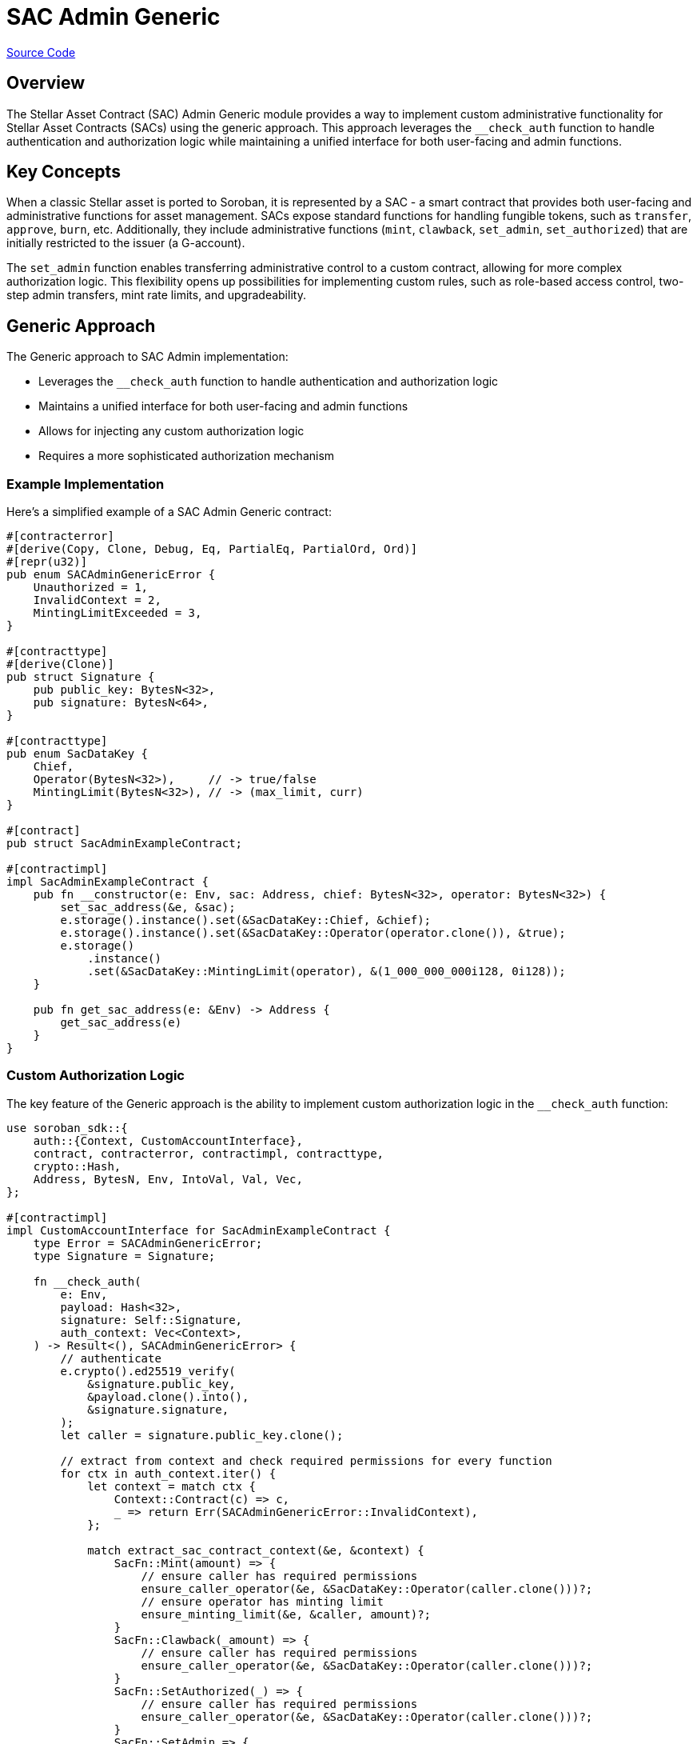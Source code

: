 :source-highlighter: highlight.js
:highlightjs-languages: rust
:github-icon: pass:[<svg class="icon"><use href="#github-icon"/></svg>]
= SAC Admin Generic

https://github.com/OpenZeppelin/stellar-contracts/tree/main/packages/tokens/src/fungible/utils/sac_admin_generic[Source Code]

== Overview

The Stellar Asset Contract (SAC) Admin Generic module provides a way to implement custom administrative
functionality for Stellar Asset Contracts (SACs) using the generic approach. This approach leverages the
`__check_auth` function to handle authentication and authorization logic while maintaining a unified
interface for both user-facing and admin functions.

== Key Concepts

When a classic Stellar asset is ported to Soroban, it is represented by a SAC - a smart contract that provides
both user-facing and administrative functions for asset management. SACs expose standard functions for handling
fungible tokens, such as `transfer`, `approve`, `burn`, etc. Additionally, they include administrative functions
(`mint`, `clawback`, `set_admin`, `set_authorized`) that are initially restricted to the issuer (a G-account).

The `set_admin` function enables transferring administrative control to a custom contract, allowing for more
complex authorization logic. This flexibility opens up possibilities for implementing custom rules, such as
role-based access control, two-step admin transfers, mint rate limits, and upgradeability.

== Generic Approach

The Generic approach to SAC Admin implementation:

* Leverages the `__check_auth` function to handle authentication and authorization logic
* Maintains a unified interface for both user-facing and admin functions
* Allows for injecting any custom authorization logic
* Requires a more sophisticated authorization mechanism

=== Example Implementation

Here's a simplified example of a SAC Admin Generic contract:

[source,rust]
----
#[contracterror]
#[derive(Copy, Clone, Debug, Eq, PartialEq, PartialOrd, Ord)]
#[repr(u32)]
pub enum SACAdminGenericError {
    Unauthorized = 1,
    InvalidContext = 2,
    MintingLimitExceeded = 3,
}

#[contracttype]
#[derive(Clone)]
pub struct Signature {
    pub public_key: BytesN<32>,
    pub signature: BytesN<64>,
}

#[contracttype]
pub enum SacDataKey {
    Chief,
    Operator(BytesN<32>),     // -> true/false
    MintingLimit(BytesN<32>), // -> (max_limit, curr)
}

#[contract]
pub struct SacAdminExampleContract;

#[contractimpl]
impl SacAdminExampleContract {
    pub fn __constructor(e: Env, sac: Address, chief: BytesN<32>, operator: BytesN<32>) {
        set_sac_address(&e, &sac);
        e.storage().instance().set(&SacDataKey::Chief, &chief);
        e.storage().instance().set(&SacDataKey::Operator(operator.clone()), &true);
        e.storage()
            .instance()
            .set(&SacDataKey::MintingLimit(operator), &(1_000_000_000i128, 0i128));
    }

    pub fn get_sac_address(e: &Env) -> Address {
        get_sac_address(e)
    }
}
----

=== Custom Authorization Logic

The key feature of the Generic approach is the ability to implement custom authorization logic in the `__check_auth`
function:

[source,rust]
----
use soroban_sdk::{
    auth::{Context, CustomAccountInterface},
    contract, contracterror, contractimpl, contracttype,
    crypto::Hash,
    Address, BytesN, Env, IntoVal, Val, Vec,
};

#[contractimpl]
impl CustomAccountInterface for SacAdminExampleContract {
    type Error = SACAdminGenericError;
    type Signature = Signature;

    fn __check_auth(
        e: Env,
        payload: Hash<32>,
        signature: Self::Signature,
        auth_context: Vec<Context>,
    ) -> Result<(), SACAdminGenericError> {
        // authenticate
        e.crypto().ed25519_verify(
            &signature.public_key,
            &payload.clone().into(),
            &signature.signature,
        );
        let caller = signature.public_key.clone();

        // extract from context and check required permissions for every function
        for ctx in auth_context.iter() {
            let context = match ctx {
                Context::Contract(c) => c,
                _ => return Err(SACAdminGenericError::InvalidContext),
            };

            match extract_sac_contract_context(&e, &context) {
                SacFn::Mint(amount) => {
                    // ensure caller has required permissions
                    ensure_caller_operator(&e, &SacDataKey::Operator(caller.clone()))?;
                    // ensure operator has minting limit
                    ensure_minting_limit(&e, &caller, amount)?;
                }
                SacFn::Clawback(_amount) => {
                    // ensure caller has required permissions
                    ensure_caller_operator(&e, &SacDataKey::Operator(caller.clone()))?;
                }
                SacFn::SetAuthorized(_) => {
                    // ensure caller has required permissions
                    ensure_caller_operator(&e, &SacDataKey::Operator(caller.clone()))?;
                }
                SacFn::SetAdmin => {
                    // ensure caller has required permissions
                    ensure_caller_chief(&e, &caller, &SacDataKey::Chief)?;
                }
                SacFn::Unknown => {
                    // ensure only chief can call other functions
                    ensure_caller_chief(&e, &caller, &SacDataKey::Chief)?
                }
            }
        }

        Ok(())
    }
}

// Helper functions
fn ensure_caller_chief<K: IntoVal<Env, Val>>(
    e: &Env,
    caller: &BytesN<32>,
    key: &K,
) -> Result<(), SACAdminGenericError> {
    let operator: BytesN<32> = e.storage().instance().get(key).expect("chief or operator not set");
    if *caller != operator {
        return Err(SACAdminGenericError::Unauthorized);
    }
    Ok(())
}

fn ensure_caller_operator<K: IntoVal<Env, Val>>(
    e: &Env,
    key: &K,
) -> Result<(), SACAdminGenericError> {
    match e.storage().instance().get::<_, bool>(key) {
        Some(is_op) if is_op => Ok(()),
        _ => Err(SACAdminGenericError::Unauthorized),
    }
}
----

== Benefits and Trade-offs

=== Benefits

* Maintains a unified interface for both user-facing and admin functions
* Allows for complex authorization logic
* Provides flexibility in implementing custom rules

=== Trade-offs

* Requires a more sophisticated authorization mechanism
* More complex to implement compared to the wrapper approach
* Requires understanding of the Soroban authorization system

== Full Example

A complete example implementation can be found in the
https://github.com/OpenZeppelin/stellar-contracts/tree/main/examples/sac-admin-generic[sac-admin-generic example].

== See Also

* xref:tokens/fungible/sac-admin-wrapper.adoc[SAC Admin Wrapper]
* xref:tokens/fungible/fungible.adoc[Fungible Token]
